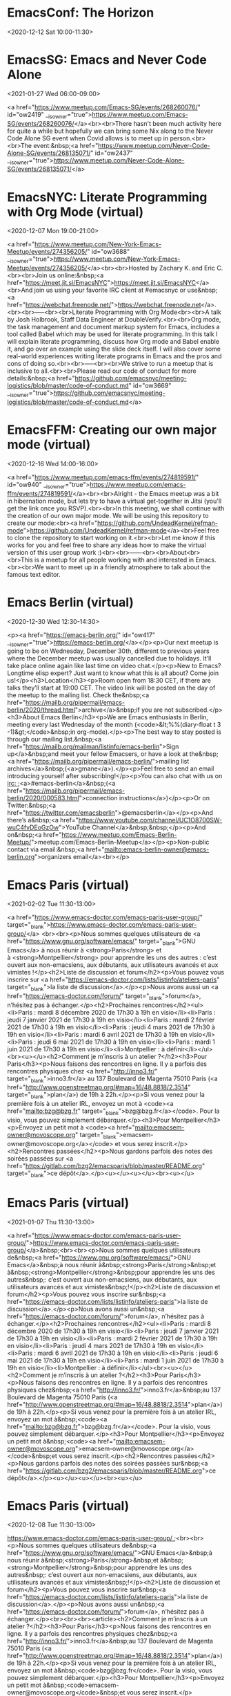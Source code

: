 
* EmacsConf: The Horizon
  :PROPERTIES:
  :ETag:     "3214401856622000"
  :calendar-id: c_rkq3fc6u8k1nem23qegqc90l6c@group.calendar.google.com
  :ID:       6qlup44nvrqi4tlb4voq51oheo/c_rkq3fc6u8k1nem23qegqc90l6c@group.calendar.google.com
  :END:
:org-gcal:
<2020-12-12 Sat 10:00-11:30>
:END:
* EmacsSG: Emacs and Never Code Alone
  :PROPERTIES:
  :ETag:     "3214409115463000"
  :calendar-id: c_rkq3fc6u8k1nem23qegqc90l6c@group.calendar.google.com
  :ID:       7jgjmo33k372usethv76c139pd/c_rkq3fc6u8k1nem23qegqc90l6c@group.calendar.google.com
  :END:
:org-gcal:
<2021-01-27 Wed 06:00-09:00>

<a href="https://www.meetup.com/Emacs-SG/events/268260076/" id="ow2419" __is_owner="true">https://www.meetup.com/Emacs-SG/events/268260076/</a><br><br>There hasn't been much activity here for quite a while but hopefully we can bring some Nix along to the Never Code Alone SG event when Covid allows is to meet up in person.<br><br>The event:&nbsp;<a href="https://www.meetup.com/Never-Code-Alone-SG/events/268135071/" id="ow2437" __is_owner="true">https://www.meetup.com/Never-Code-Alone-SG/events/268135071/</a>
:END:
* EmacsNYC: Literate Programming with Org Mode (virtual)
  :PROPERTIES:
  :ETag:     "3214048906979000"
  :calendar-id: c_rkq3fc6u8k1nem23qegqc90l6c@group.calendar.google.com
  :ID:       632379356090cvkmnnfhi9injf/c_rkq3fc6u8k1nem23qegqc90l6c@group.calendar.google.com
  :END:
:org-gcal:
<2020-12-07 Mon 19:00-21:00>

<a href="https://www.meetup.com/New-York-Emacs-Meetup/events/274356205/" id="ow3688" __is_owner="true">https://www.meetup.com/New-York-Emacs-Meetup/events/274356205/</a><br><br>Hosted by Zachary K. and Eric C.<br><br>Join us online:&nbsp;<a href="https://meet.jit.si/EmacsNYC">https://meet.jit.si/EmacsNYC</a><br>And join us using your favorite IRC client at #emacsnyc or use&nbsp;<a href="https://webchat.freenode.net/">https://webchat.freenode.net</a>.<br><br>-----<br><br>Literate Programming with Org Mode<br><br>A talk by Josh Holbrook, Staff Data Engineer at DoubleVerify.<br><br>Org mode, the task management and document markup system for Emacs, includes a tool called Babel which may be used for literate programming. In this talk I will explain literate programming, discuss how Org mode and Babel enable it, and go over an example using the slide deck itself. I will also cover some real-world experiences writing literate programs in Emacs and the pros and cons of doing so.<br><br>-----<br><br>We strive to run a meetup that is inclusive to all.<br><br>Please read our code of conduct for more details:&nbsp;<a href="https://github.com/emacsnyc/meeting-logistics/blob/master/code-of-conduct.md" id="ow3669" __is_owner="true">https://github.com/emacsnyc/meeting-logistics/blob/master/code-of-conduct.md</a>
:END:
* EmacsFFM: Creating our own major mode (virtual)
  :PROPERTIES:
  :ETag:     "3214409125561000"
  :calendar-id: c_rkq3fc6u8k1nem23qegqc90l6c@group.calendar.google.com
  :ID:       4bq2kb9qdmrldl5263di86g80q/c_rkq3fc6u8k1nem23qegqc90l6c@group.calendar.google.com
  :END:
:org-gcal:
<2020-12-16 Wed 14:00-16:00>

<a href="https://www.meetup.com/emacs-ffm/events/274819591/" id="ow940" __is_owner="true">https://www.meetup.com/emacs-ffm/events/274819591/</a><br><br>Alright - the Emacs meetup was a bit in hibernation mode, but lets try to have a virtual get-together in Jitsi (you'll get the link once you RSVP).<br><br>In this meeting, we shall continue with the creation of our own major mode. We will be using this repository to create our mode:<br><a href="https://github.com/UndeadKernel/refman-mode">https://github.com/UndeadKernel/refman-mode</a><br>Feel free to clone the repository to start working on it.<br><br>Let me know if this works for you and feel free to share any ideas how to make the virtual version of this user group work :)<br><br>------<br><br>About<br><br>This is a meetup for all people working with and interested in Emacs.<br><br>We want to meet up in a friendly atmosphere to talk about the famous text editor.
:END:
* Emacs Berlin (virtual)
  :PROPERTIES:
  :ETag:     "3214409207846000"
  :calendar-id: c_rkq3fc6u8k1nem23qegqc90l6c@group.calendar.google.com
  :ID:       6ci2it6qvlsmqu26qmd05on7o6/c_rkq3fc6u8k1nem23qegqc90l6c@group.calendar.google.com
  :END:
:org-gcal:
<2020-12-30 Wed 12:30-14:30>

<p><a href="https://emacs-berlin.org/" id="ow417" __is_owner="true">https://emacs-berlin.org/</a></p><p>Our next meetup is going to be on Wednesday, December 30th, different to previous years where the December meetup was usually cancelled due to holidays. It’ll take place online again like last time on video chat.</p><p>New to Emacs? Longtime elisp expert? Just want to know what this is all about? Come join us!</p><h3>Location</h3><p>Room open from 18:30 CET, if there are talks they’ll start at 19:00 CET. The video link will be posted on the day of the meetup to the mailing list. Check the&nbsp;<a href="https://mailb.org/pipermail/emacs-berlin/2020/thread.html">archive</a>&nbsp;if you are not subscribed.</p><h3>About Emacs Berlin</h3><p>We are Emacs enthusiasts in Berlin, meeting every last Wednesday of the month (<code>&lt;%%(diary-float t 3 -1)&gt;</code>&nbsp;in org-mode).</p><p>The best way to stay posted is through our mailing list.&nbsp;<a href="https://mailb.org/mailman/listinfo/emacs-berlin">Sign up</a>&nbsp;and meet your fellow Emacsers, or have a look at the&nbsp;<a href="https://mailb.org/pipermail/emacs-berlin/">mailing list archives</a>&nbsp;(<a>gmane</a>).</p><p>Feel free to send an email introducing yourself after subscribing!</p><p>You can also chat with us on irc:&nbsp;<a>#emacs-berlin</a>&nbsp;(<a href="https://mailb.org/pipermail/emacs-berlin/2020/000583.html">connection instructions</a>)</p><p>Or on Twitter:&nbsp;<a href="https://twitter.com/emacsberlin">@emacsberlin</a></p><p>And there’s a&nbsp;<a href="https://www.youtube.com/channel/UC1O8700SW-wuC4fvDEoGzOw">YouTube Channel</a>&nbsp;&nbsp;</p><p>And on&nbsp;<a href="https://www.meetup.com/Emacs-Berlin-Meetup/">meetup.com/Emacs-Berlin-Meetup</a></p><p>Non-public contact via email:&nbsp;<a href="mailto:emacs-berlin-owner@emacs-berlin.org">organizers email</a><br></p>
:END:
* Emacs Paris (virtual)
  :PROPERTIES:
  :ETag:     "3214410127552000"
  :calendar-id: c_rkq3fc6u8k1nem23qegqc90l6c@group.calendar.google.com
  :ID:       0toe1npqb53ab5bmoos5bqi9et/c_rkq3fc6u8k1nem23qegqc90l6c@group.calendar.google.com
  :END:
:org-gcal:
<2021-02-02 Tue 11:30-13:00>

<a href="https://www.emacs-doctor.com/emacs-paris-user-group/" target="_blank">https://www.emacs-doctor.com/emacs-paris-user-group/</a> <br><br><p>Nous sommes quelques utilisateurs de <a href="https://www.gnu.org/software/emacs/" target="_blank">GNU Emacs</a> à nous réunir à <strong>Paris</strong> et à <strong>Montpellier</strong> pour apprendre les uns des autres : c’est ouvert aux non-emacsiens, aux débutants, aux utilisateurs avancés et aux vimistes !</p><h2>Liste de discussion et forum</h2><p>Vous pouvez vous inscrire sur <a href="https://emacs-doctor.com/lists/listinfo/ateliers-paris" target="_blank">la liste de discussion</a>.</p><p>Nous avons aussi un <a href="https://emacs-doctor.com/forum/" target="_blank">forum</a>, n’hésitez pas à échanger.</p><h2>Prochaines rencontres</h2><ul><li>Paris : mardi 8 décembre 2020 de 17h30 à 19h en visio</li><li>Paris : jeudi 7 janvier 2021 de 17h30 à 19h en visio</li><li>Paris : mardi 2 février 2021 de 17h30 à 19h en visio</li><li>Paris : jeudi 4 mars 2021 de 17h30 à 19h en visio</li><li>Paris : mardi 6 avril 2021 de 17h30 à 19h en visio</li><li>Paris : jeudi 6 mai 2021 de 17h30 à 19h en visio</li><li>Paris : mardi 1 juin 2021 de 17h30 à 19h en visio</li><li>Montpellier : à définir</li></ul><br><u></u><h2>Comment je m’inscris à un atelier ?</h2><h3>Pour Paris</h3><p>Nous faisons des rencontres en ligne. Il y a parfois des rencontres physiques chez <a href="http://inno3.fr/" target="_blank">inno3.fr</a> au 137 Boulevard de Magenta 75010 Paris (<a href="http://www.openstreetmap.org/#map=16/48.8818/2.3514" target="_blank">plan</a>) de 19h à 22h.</p><p>Si vous venez pour la première fois à un atelier IRL, envoyez un mot à <code><a href="mailto:bzg@bzg.fr" target="_blank">bzg@bzg.fr</a></code>. Pour la visio, vous pouvez simplement débarquer.</p><h3>Pour Montpellier</h3><p>Envoyez un petit mot à <code><a href="mailto:emacsem-owner@movoscope.org" target="_blank">emacsem-owner@movoscope.org</a></code> et vous serez inscrit.</p><h2>Rencontres passées</h2><p>Nous gardons parfois des notes des soirées passées sur <a href="https://gitlab.com/bzg2/emacsparis/blob/master/README.org" target="_blank">ce dépôt</a>.</p><u></u><u></u><br><u></u>
:END:
* Emacs Paris (virtual)
  :PROPERTIES:
  :ETag:     "3214410144616000"
  :calendar-id: c_rkq3fc6u8k1nem23qegqc90l6c@group.calendar.google.com
  :ID:       2olvnahj3ut322mpej3lp2jkg2/c_rkq3fc6u8k1nem23qegqc90l6c@group.calendar.google.com
  :END:
:org-gcal:
<2021-01-07 Thu 11:30-13:00>

<a href="https://www.emacs-doctor.com/emacs-paris-user-group/">https://www.emacs-doctor.com/emacs-paris-user-group/</a>&nbsp;<br><br><p>Nous sommes quelques utilisateurs de&nbsp;<a href="https://www.gnu.org/software/emacs/">GNU Emacs</a>&nbsp;à nous réunir à&nbsp;<strong>Paris</strong>&nbsp;et à&nbsp;<strong>Montpellier</strong>&nbsp;pour apprendre les uns des autres&nbsp;: c’est ouvert aux non-emacsiens, aux débutants, aux utilisateurs avancés et aux vimistes&nbsp;!</p><h2>Liste de discussion et forum</h2><p>Vous pouvez vous inscrire sur&nbsp;<a href="https://emacs-doctor.com/lists/listinfo/ateliers-paris">la liste de discussion</a>.</p><p>Nous avons aussi un&nbsp;<a href="https://emacs-doctor.com/forum/">forum</a>, n’hésitez pas à échanger.</p><h2>Prochaines rencontres</h2><ul><li>Paris : mardi 8 décembre 2020 de 17h30 à 19h en visio</li><li>Paris : jeudi 7 janvier 2021 de 17h30 à 19h en visio</li><li>Paris : mardi 2 février 2021 de 17h30 à 19h en visio</li><li>Paris : jeudi 4 mars 2021 de 17h30 à 19h en visio</li><li>Paris : mardi 6 avril 2021 de 17h30 à 19h en visio</li><li>Paris : jeudi 6 mai 2021 de 17h30 à 19h en visio</li><li>Paris : mardi 1 juin 2021 de 17h30 à 19h en visio</li><li>Montpellier : à définir</li></ul><br><u></u><h2>Comment je m’inscris à un atelier ?</h2><h3>Pour Paris</h3><p>Nous faisons des rencontres en ligne. Il y a parfois des rencontres physiques chez&nbsp;<a href="http://inno3.fr/">inno3.fr</a>&nbsp;au 137 Boulevard de Magenta 75010 Paris (<a href="http://www.openstreetmap.org/#map=16/48.8818/2.3514">plan</a>) de 19h à 22h.</p><p>Si vous venez pour la première fois à un atelier IRL, envoyez un mot à&nbsp;<code><a href="mailto:bzg@bzg.fr">bzg@bzg.fr</a></code>. Pour la visio, vous pouvez simplement débarquer.</p><h3>Pour Montpellier</h3><p>Envoyez un petit mot à&nbsp;<code><a href="mailto:emacsem-owner@movoscope.org">emacsem-owner@movoscope.org</a></code>&nbsp;et vous serez inscrit.</p><h2>Rencontres passées</h2><p>Nous gardons parfois des notes des soirées passées sur&nbsp;<a href="https://gitlab.com/bzg2/emacsparis/blob/master/README.org">ce dépôt</a>.</p><u></u><u></u><br><u></u>
:END:
* Emacs Paris (virtual)
  :PROPERTIES:
  :ETag:     "3214409854023000"
  :calendar-id: c_rkq3fc6u8k1nem23qegqc90l6c@group.calendar.google.com
  :ID:       6m5e1nio8jukuuu69eneaaqqi6/c_rkq3fc6u8k1nem23qegqc90l6c@group.calendar.google.com
  :END:
:org-gcal:
<2020-12-08 Tue 11:30-13:00>

https://www.emacs-doctor.com/emacs-paris-user-group/&nbsp;<br><br><p>Nous sommes quelques utilisateurs de&nbsp;<a href="https://www.gnu.org/software/emacs/">GNU Emacs</a>&nbsp;à nous réunir à&nbsp;<strong>Paris</strong>&nbsp;et à&nbsp;<strong>Montpellier</strong>&nbsp;pour apprendre les uns des autres&nbsp;: c’est ouvert aux non-emacsiens, aux débutants, aux utilisateurs avancés et aux vimistes&nbsp;!</p><h2>Liste de discussion et forum</h2><p>Vous pouvez vous inscrire sur&nbsp;<a href="https://emacs-doctor.com/lists/listinfo/ateliers-paris">la liste de discussion</a>.</p><p>Nous avons aussi un&nbsp;<a href="https://emacs-doctor.com/forum/">forum</a>, n’hésitez pas à échanger.</p><br><br><br><article><h2>Comment je m’inscris à un atelier ?</h2><h3>Pour Paris</h3><p>Nous faisons des rencontres en ligne. Il y a parfois des rencontres physiques chez&nbsp;<a href="http://inno3.fr/">inno3.fr</a>&nbsp;au 137 Boulevard de Magenta 75010 Paris (<a href="http://www.openstreetmap.org/#map=16/48.8818/2.3514">plan</a>) de 19h à 22h.</p><p>Si vous venez pour la première fois à un atelier IRL, envoyez un mot à&nbsp;<code>bzg@bzg.fr</code>. Pour la visio, vous pouvez simplement débarquer.</p><h3>Pour Montpellier</h3><p>Envoyez un petit mot à&nbsp;<code>emacsem-owner@movoscope.org</code>&nbsp;et vous serez inscrit.</p><h2>Rencontres passées</h2><p>Nous gardons parfois des notes des soirées passées sur&nbsp;<a href="https://gitlab.com/bzg2/emacsparis/blob/master/README.org">ce dépôt</a>.</p></article><footer><br></footer>
:END:
* EmacsFFM: Creating our own major mode (virtual)
  :PROPERTIES:
  :ETag:     "3216784456742000"
  :calendar-id: c_rkq3fc6u8k1nem23qegqc90l6c@group.calendar.google.com
  :ID:       6eafmcuut04jcfsii9elrgr1jc/c_rkq3fc6u8k1nem23qegqc90l6c@group.calendar.google.com
  :END:
:org-gcal:
<2021-01-20 Wed 14:00-16:00>

https://www.meetup.com/emacs-ffm/events/275226261/<br><br>In this meeting, we shall continue with the creation of our own major mode. We will be using this repository to create our mode:<br><a href="https://github.com/UndeadKernel/refman-mode">https://github.com/UndeadKernel/refman-mode</a><br>Feel free to clone the repository to start working on it.<br><br>Let me know if this works for you and feel free to share any ideas how to make the virtual version of this user group work :)<br><br>------<br><br>Right now, we go with jitsi as our video conference platform, but we might give discord a try as well. Stay tuned!<br><br>------<br><br>About<br><br>This is a meetup for all people working with and interested in Emacs.<br><br>We want to meet up in a friendly atmosphere to talk about the famous text editor.
:END:
* Livestream: Keeping organized with Emacs and Orgmode, by Henrique Castro
  :PROPERTIES:
  :ETag:     "3217064096770000"
  :calendar-id: c_rkq3fc6u8k1nem23qegqc90l6c@group.calendar.google.com
  :ID:       4vofj3i6bcltrhint3gh1tdckc/c_rkq3fc6u8k1nem23qegqc90l6c@group.calendar.google.com
  :END:
:org-gcal:
<2021-01-14 Thu 10:30-11:30>

Watch live: https://www.youtube.com/watch?v=RvTuHsMPVLo
:END:
* Emacs APAC virtual meetup
  :PROPERTIES:
  :ETag:     "3217567971424000"
  :calendar-id: c_rkq3fc6u8k1nem23qegqc90l6c@group.calendar.google.com
  :ID:       2fu8nnf8eas6nh5k1fdsf6rspr/c_rkq3fc6u8k1nem23qegqc90l6c@group.calendar.google.com
  :END:
:org-gcal:
<2020-12-26 Sat 03:30-05:30>

<p><a href="https://emacs-apac.gitlab.io/announcements/december-2020/" id="ow2354" __is_owner="true">https://emacs-apac.gitlab.io/announcements/december-2020/</a></p><p>This month’s&nbsp;<a href="https://emacs-apac.gitlab.io/">Emacs Asia-Pacific (APAC)</a>&nbsp;virtual meetup is scheduled for Saturday, December 26, 2020 at&nbsp;<a href="https://emacs-apac.gitlab.io/announcements/december-2020/#">1400 IST</a>&nbsp;with Jitsi Meet and&nbsp;<code>#emacs</code>&nbsp;on Freenode IRC.</p><p>If you would like to give a demo or talk (maximum 20 minutes) on GNU Emacs or any variant, please contact&nbsp;<code>bhavin192</code>&nbsp;on Freenode with your talk details:</p><ul><li>Topic</li><li>Description</li><li>Duration</li><li>About Yourself</li></ul><p>The Jitsi Meet (video conferencing) URL for the session will be posted on Freenode IRC channels&nbsp;<code>#emacs</code>,&nbsp;<code>#ilugc</code>&nbsp;and&nbsp;<code>#emacsconf</code>, 30 minutes prior to the meeting, and also on the&nbsp;<a href="https://www.freelists.org/list/ilugc">ILUGC mailing list</a>&nbsp;on the day of the meetup. If you are not subscribed, you can also check the&nbsp;<a href="https://www.freelists.org/archive/ilugc/">archive</a>.</p>
:END:
* Emacs Berlin (virtual, in English)
  :PROPERTIES:
  :ETag:     "3219203001070000"
  :calendar-id: c_rkq3fc6u8k1nem23qegqc90l6c@group.calendar.google.com
  :ID:       61i3aeb4clhm4b9mcgqjeb9k6dijibb16tim4bb2cgo30chjccoj4dj3c8_20210127T173000Z/c_rkq3fc6u8k1nem23qegqc90l6c@group.calendar.google.com
  :END:
:org-gcal:
<2021-01-27 Wed 12:30-14:30>

https://emacs-berlin.org/ (https://emacs-berlin.org/)

New to Emacs? Longtime elisp expert? Just want to know what this is all about? Come join us!

Location

Room open from 18:30 CET, if there are talks they’ll start at 19:00 CET. The video link will be posted on the day of the meetup to the mailing list. Check the archive (https://mailb.org/pipermail/emacs-berlin/2021/thread.html) if you are not subscribed.

About Emacs Berlin
We are Emacs enthusiasts in Berlin, meeting every last Wednesday of the month (<%%(diary-float t 3 -1)> in org-mode).
The best way to stay posted is through our mailing list. Sign up (https://mailb.org/mailman/listinfo/emacs-berlin) and meet your fellow Emacsers, or have a look at the mailing list archives (https://mailb.org/pipermail/emacs-berlin/) (gmane).
Feel free to send an email introducing yourself after subscribing!
You can also chat with us on irc: #emacs-berlin (connection instructions (https://mailb.org/pipermail/emacs-berlin/2020/000583.html))
Or on Twitter: @emacsberlin (https://twitter.com/emacsberlin)
And there’s a YouTube Channel (https://www.youtube.com/channel/UC1O8700SW-wuC4fvDEoGzOw)  
And on meetup.com/Emacs-Berlin-Meetup (https://www.meetup.com/Emacs-Berlin-Meetup/)
Non-public contact via email: organizers email (mailto:emacs-berlin-owner@emacs-berlin.org)
:END:
* Emacs Berlin (virtual, in English)
  :PROPERTIES:
  :ETag:     "3219203001070000"
  :calendar-id: c_rkq3fc6u8k1nem23qegqc90l6c@group.calendar.google.com
  :ID:       61i3aeb4clhm4b9mcgqjeb9k6dijibb16tim4bb2cgo30chjccoj4dj3c8_20210224T173000Z/c_rkq3fc6u8k1nem23qegqc90l6c@group.calendar.google.com
  :END:
:org-gcal:
<2021-02-24 Wed 12:30-14:30>

https://emacs-berlin.org/ (https://emacs-berlin.org/)

New to Emacs? Longtime elisp expert? Just want to know what this is all about? Come join us!

Location

Room open from 18:30 CET, if there are talks they’ll start at 19:00 CET. The video link will be posted on the day of the meetup to the mailing list. Check the archive (https://mailb.org/pipermail/emacs-berlin/2021/thread.html) if you are not subscribed.

About Emacs Berlin
We are Emacs enthusiasts in Berlin, meeting every last Wednesday of the month (<%%(diary-float t 3 -1)> in org-mode).
The best way to stay posted is through our mailing list. Sign up (https://mailb.org/mailman/listinfo/emacs-berlin) and meet your fellow Emacsers, or have a look at the mailing list archives (https://mailb.org/pipermail/emacs-berlin/) (gmane).
Feel free to send an email introducing yourself after subscribing!
You can also chat with us on irc: #emacs-berlin (connection instructions (https://mailb.org/pipermail/emacs-berlin/2020/000583.html))
Or on Twitter: @emacsberlin (https://twitter.com/emacsberlin)
And there’s a YouTube Channel (https://www.youtube.com/channel/UC1O8700SW-wuC4fvDEoGzOw)  
And on meetup.com/Emacs-Berlin-Meetup (https://www.meetup.com/Emacs-Berlin-Meetup/)
Non-public contact via email: organizers email (mailto:emacs-berlin-owner@emacs-berlin.org)
:END:
* EmacsNYC: How Do We Improve Emacs? (virtual)
  :PROPERTIES:
  :ETag:     "3219203298200000"
  :calendar-id: c_rkq3fc6u8k1nem23qegqc90l6c@group.calendar.google.com
  :ID:       6kq6ap1lc5j36bb670r6ab9kcgs64b9p75h6cb9pc9gm2e9h61gm8pj270/c_rkq3fc6u8k1nem23qegqc90l6c@group.calendar.google.com
  :END:
:org-gcal:
<2021-01-04 Mon 19:00-21:00>

https://emacsnyc.org/2020/12/28/online-meetup-discussionhow-do-we-improve-emacs.html

Join us online: meet.jit.si/EmacsNYC
Please join us using your favorite IRC client at #emacsnyc or use webchat.freenode.net to join us online.

We're excited to have you join us for EmacsNYC a group of dedicated lambda enthusiasts that come together once a month to share our mutual joy of a piece of software that's over 40 years old.

Whether you are first time user, long time contributor, software developer, writer, or just curious what this is all about, you will find an open and welcome community that is eager for you to be a part.

To create an environment that is welcoming, harrassment-free, and enjoyable to everyone, we have a code-of-conduct that we following for every get together.

Emacs, relative to most software is old and has seen many iterations. Recently there was a survey that was conducted that helps us understand the current state of the world for Emacs.

Let’s talk about how we can take what we know from the past and what we know now to help develop Emacs to a brighter future. This conversation can go in any number of directions and we will see where the conversation runs its course.
:END:
* EmacsAPAC (virtual, in English)
  :PROPERTIES:
  :ETag:     "3219203953320000"
  :calendar-id: c_rkq3fc6u8k1nem23qegqc90l6c@group.calendar.google.com
  :ID:       6spjce1k6cq3abb36gsjib9kc5ij4b9pcdhj4b9p6gomap32cos64dhl68_20210123T083000Z/c_rkq3fc6u8k1nem23qegqc90l6c@group.calendar.google.com
  :END:
:org-gcal:
<2021-01-23 Sat 03:30-05:30>

https://emacs-apac.gitlab.io/

================
== Emacs APAC ==
================Welcome to Emacs Asia-Pacific
Start. Upcoming events.
About Emacs APAC
We are Emacs enthusiasts who live in the Asia-Pacific (APAC) time-zone. We meet every fourth Saturday of the month (<%%(diary-float t 6 4)> in Org mode).

Where
The event is scheduled virtually using Jitsi Meet at 1400 Indian Standard Time (IST). The meeting URL is posted on Freenode IRC channels #emacs, #ilugc and #emacsconf, 30 minutes prior to the meeting, and also on the ILUGC mailing list on the day of the meetup. If you are not subscribed, you can also check the archive.

Checkout the upcoming meetings here.

Talks
We usually have free flowing discussions around new Emacs packages / features discovered, issues faced, experiences, usage tips, resources for further learning etc. These are related to GNU Emacs and its variants. Sometimes people also share their screens and give demos of their Emacs setup and use.

If you would like to give a talk (20 minutes maximum), please send an email to TODO with the details.

Frequently Asked Questions
I’m new to Emacs, can / should I join?
Yes! You are always welcome. We have participants from different walks of life with varied experiences in Emacs. You can ask your questions and the attendees will be able to help, at least point you in the right direction.

Which language is used for communication?
English.

I’m not from APAC, can I join?
Definitely! If the timing is suitable for you, please join.
:END:
* EmacsAPAC (virtual, in English)
  :PROPERTIES:
  :ETag:     "3219203953320000"
  :calendar-id: c_rkq3fc6u8k1nem23qegqc90l6c@group.calendar.google.com
  :ID:       6spjce1k6cq3abb36gsjib9kc5ij4b9pcdhj4b9p6gomap32cos64dhl68_20210227T083000Z/c_rkq3fc6u8k1nem23qegqc90l6c@group.calendar.google.com
  :END:
:org-gcal:
<2021-02-27 Sat 03:30-05:30>

https://emacs-apac.gitlab.io/

================
== Emacs APAC ==
================Welcome to Emacs Asia-Pacific
Start. Upcoming events.
About Emacs APAC
We are Emacs enthusiasts who live in the Asia-Pacific (APAC) time-zone. We meet every fourth Saturday of the month (<%%(diary-float t 6 4)> in Org mode).

Where
The event is scheduled virtually using Jitsi Meet at 1400 Indian Standard Time (IST). The meeting URL is posted on Freenode IRC channels #emacs, #ilugc and #emacsconf, 30 minutes prior to the meeting, and also on the ILUGC mailing list on the day of the meetup. If you are not subscribed, you can also check the archive.

Checkout the upcoming meetings here.

Talks
We usually have free flowing discussions around new Emacs packages / features discovered, issues faced, experiences, usage tips, resources for further learning etc. These are related to GNU Emacs and its variants. Sometimes people also share their screens and give demos of their Emacs setup and use.

If you would like to give a talk (20 minutes maximum), please send an email to TODO with the details.

Frequently Asked Questions
I’m new to Emacs, can / should I join?
Yes! You are always welcome. We have participants from different walks of life with varied experiences in Emacs. You can ask your questions and the attendees will be able to help, at least point you in the right direction.

Which language is used for communication?
English.

I’m not from APAC, can I join?
Definitely! If the timing is suitable for you, please join.
:END:
